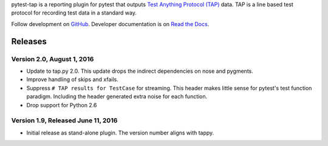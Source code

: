 pytest-tap is a reporting plugin for pytest that outputs
`Test Anything Protocol (TAP) <http://testanything.org/>`_ data.
TAP is a line based test protocol for recording test data in a standard way.

Follow development on `GitHub <https://github.com/python-tap/pytest-tap>`_.
Developer documentation is on
`Read the Docs <https://tappy.readthedocs.io/>`_.


Releases
========

Version 2.0, August 1, 2016
---------------------------

* Update to tap.py 2.0.
  This update drops the indirect dependencies on nose and pygments.
* Improve handling of skips and xfails.
* Suppress ``# TAP results for TestCase`` for streaming.
  This header makes little sense for pytest's test function paradigm.
  Including the header generated extra noise for each function.
* Drop support for Python 2.6

Version 1.9, Released June 11, 2016
-----------------------------------

* Initial release as stand-alone plugin.
  The version number aligns with tappy.



